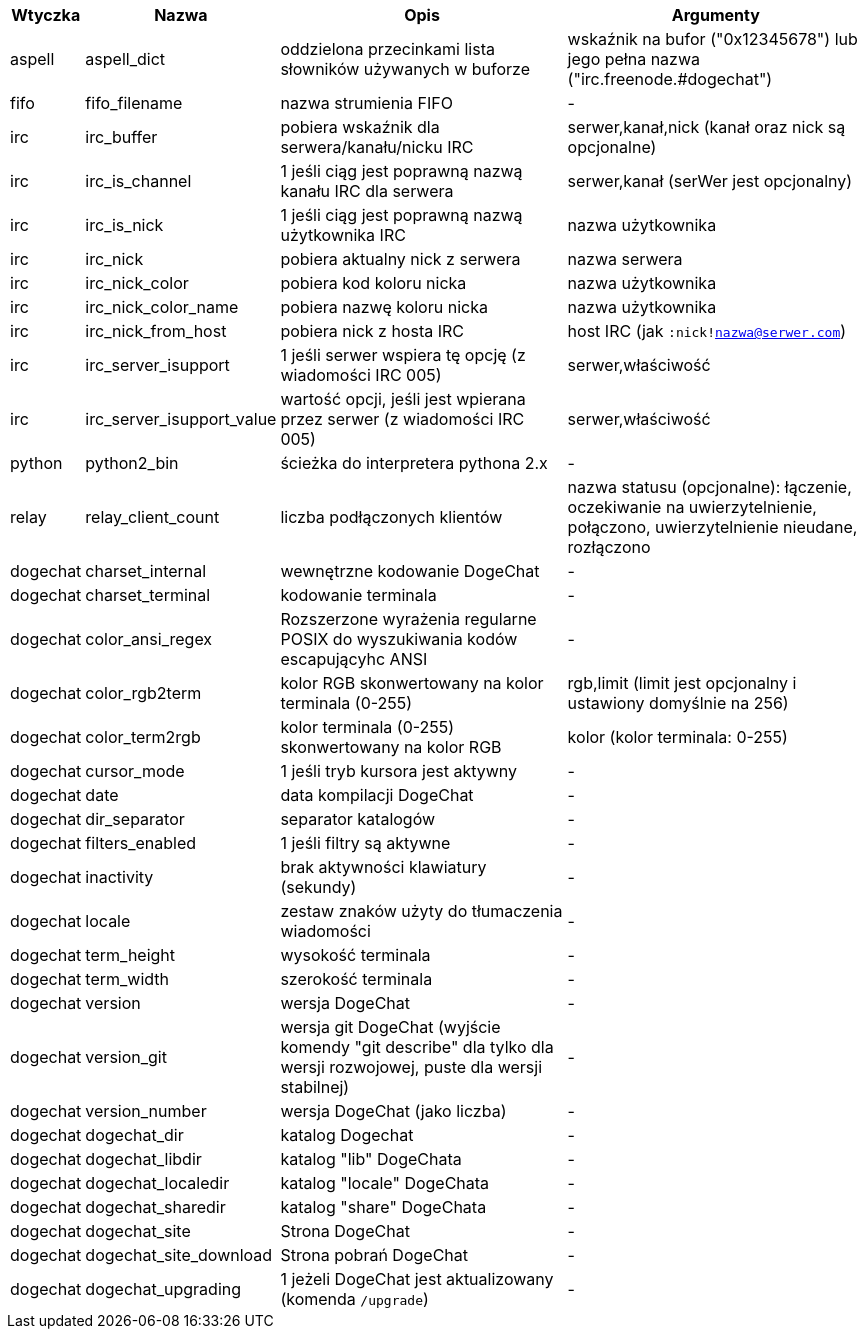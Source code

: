 //
// This file is auto-generated by script docgen.py.
// DO NOT EDIT BY HAND!
//
[width="100%",cols="^1,^2,6,6",options="header"]
|===
| Wtyczka | Nazwa | Opis | Argumenty

| aspell | aspell_dict | oddzielona przecinkami lista słowników używanych w buforze | wskaźnik na bufor ("0x12345678") lub jego pełna nazwa ("irc.freenode.#dogechat")

| fifo | fifo_filename | nazwa strumienia FIFO | -

| irc | irc_buffer | pobiera wskaźnik dla serwera/kanału/nicku IRC | serwer,kanał,nick (kanał oraz nick są opcjonalne)

| irc | irc_is_channel | 1 jeśli ciąg jest poprawną nazwą kanału IRC dla serwera | serwer,kanał (serWer jest opcjonalny)

| irc | irc_is_nick | 1 jeśli ciąg jest poprawną nazwą użytkownika IRC | nazwa użytkownika

| irc | irc_nick | pobiera aktualny nick z serwera | nazwa serwera

| irc | irc_nick_color | pobiera kod koloru nicka | nazwa użytkownika

| irc | irc_nick_color_name | pobiera nazwę koloru nicka | nazwa użytkownika

| irc | irc_nick_from_host | pobiera nick z hosta IRC | host IRC (jak `:nick!nazwa@serwer.com`)

| irc | irc_server_isupport | 1 jeśli serwer wspiera tę opcję (z wiadomości IRC 005) | serwer,właściwość

| irc | irc_server_isupport_value | wartość opcji, jeśli jest wpierana przez serwer (z wiadomości IRC 005) | serwer,właściwość

| python | python2_bin | ścieżka do interpretera pythona 2.x | -

| relay | relay_client_count | liczba podłączonych klientów | nazwa statusu (opcjonalne): łączenie, oczekiwanie na uwierzytelnienie, połączono, uwierzytelnienie nieudane, rozłączono

| dogechat | charset_internal | wewnętrzne kodowanie DogeChat | -

| dogechat | charset_terminal | kodowanie terminala | -

| dogechat | color_ansi_regex | Rozszerzone wyrażenia regularne POSIX do wyszukiwania kodów escapującyhc ANSI | -

| dogechat | color_rgb2term | kolor RGB skonwertowany na kolor terminala (0-255) | rgb,limit (limit jest opcjonalny i ustawiony domyślnie na 256)

| dogechat | color_term2rgb | kolor terminala (0-255) skonwertowany na kolor RGB | kolor (kolor terminala: 0-255)

| dogechat | cursor_mode | 1 jeśli tryb kursora jest aktywny | -

| dogechat | date | data kompilacji DogeChat | -

| dogechat | dir_separator | separator katalogów | -

| dogechat | filters_enabled | 1 jeśli filtry są aktywne | -

| dogechat | inactivity | brak aktywności klawiatury (sekundy) | -

| dogechat | locale | zestaw znaków użyty do tłumaczenia wiadomości | -

| dogechat | term_height | wysokość terminala | -

| dogechat | term_width | szerokość terminala | -

| dogechat | version | wersja DogeChat | -

| dogechat | version_git | wersja git DogeChat (wyjście komendy "git describe" dla tylko dla wersji rozwojowej, puste dla wersji stabilnej) | -

| dogechat | version_number | wersja DogeChat (jako liczba) | -

| dogechat | dogechat_dir | katalog Dogechat | -

| dogechat | dogechat_libdir | katalog "lib" DogeChata | -

| dogechat | dogechat_localedir | katalog "locale" DogeChata | -

| dogechat | dogechat_sharedir | katalog "share" DogeChata | -

| dogechat | dogechat_site | Strona DogeChat | -

| dogechat | dogechat_site_download | Strona pobrań DogeChat | -

| dogechat | dogechat_upgrading | 1 jeżeli DogeChat jest aktualizowany (komenda `/upgrade`) | -

|===
